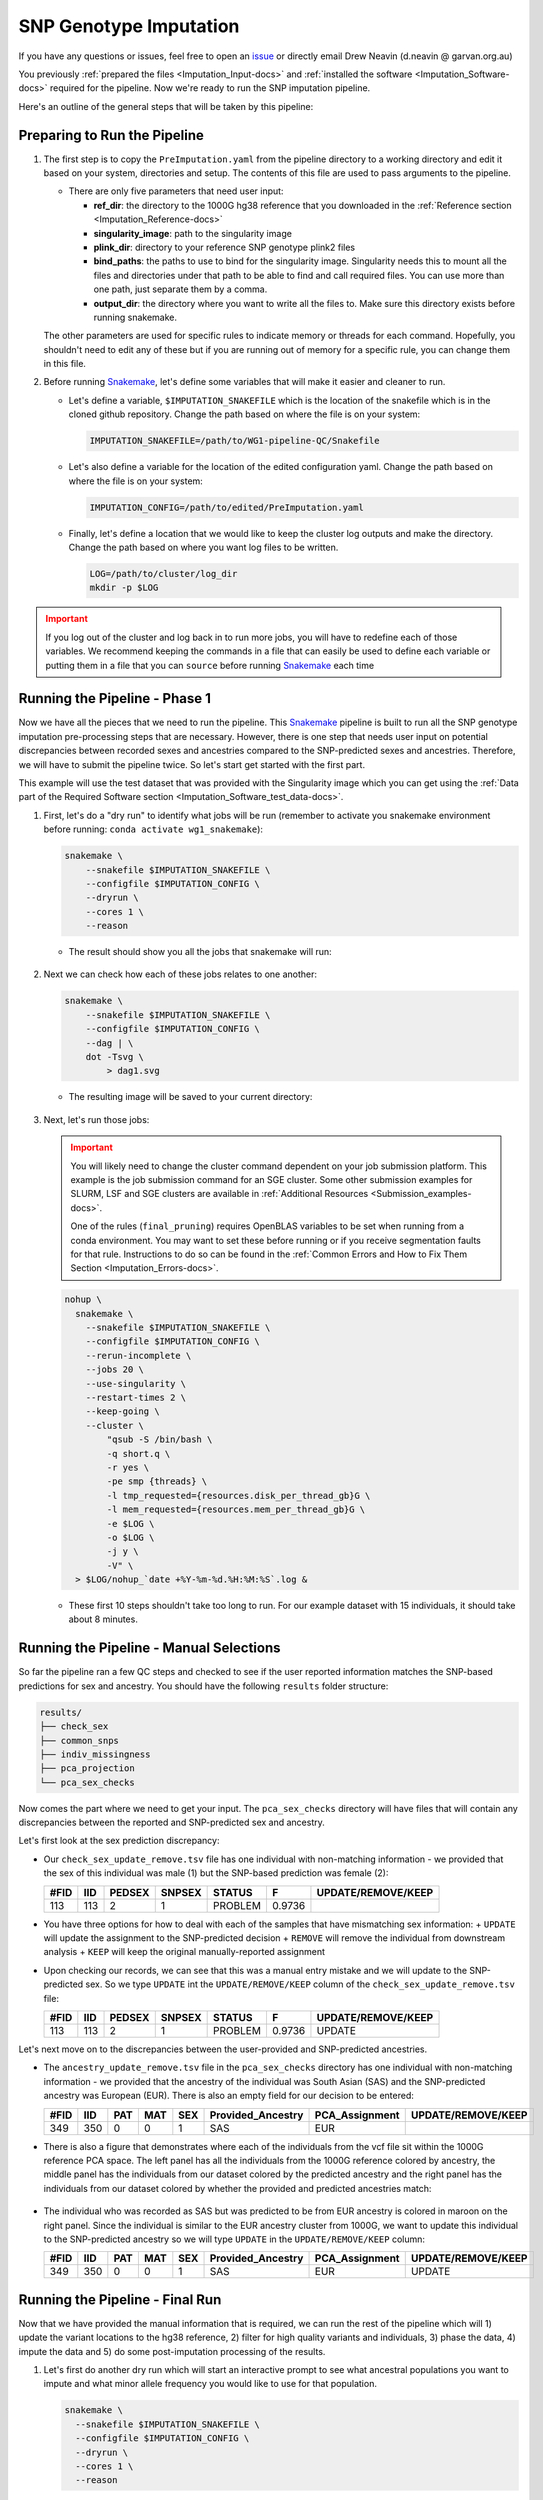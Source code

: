 .. _Imputation-docs:

SNP Genotype Imputation
==============================

.. _issue: https://github.com/sc-eQTLgen-consortium/WG1-pipeline-QC/issues
.. _Snakemake: https://snakemake.readthedocs.io/en/stable/getting_started/installation.html

If you have any questions or issues, feel free to open an issue_ or directly email Drew Neavin (d.neavin @ garvan.org.au)

You previously :ref:`prepared the files <Imputation_Input-docs>` and :ref:`installed the software <Imputation_Software-docs>` required for the pipeline.
Now we're ready to run the SNP imputation pipeline.

Here's an outline of the general steps that will be taken by this pipeline:

.. figure:: https://user-images.githubusercontent.com/44268007/131951722-ea3eb43b-83d5-4a2c-9091-31bfb1f486de.png
  :width: 300


Preparing to Run the Pipeline
-----------------------------

#. The first step is to copy the ``PreImputation.yaml`` from the pipeline directory to a working directory and edit it based on your system, directories and setup. The contents of this file are used to pass arguments to the pipeline.

   - There are only five parameters that need user input:

     - **ref_dir**: the directory to the 1000G hg38 reference that you downloaded in the :ref:`Reference section <Imputation_Reference-docs>`

     - **singularity_image**: path to the singularity image

     - **plink_dir**: directory to your reference SNP genotype plink2 files

     - **bind_paths**: the paths to use to bind for the singularity image. Singularity needs this to mount all the files and directories under that path to be able to find and call required files. You can use more than one path, just separate them by a comma.

     - **output_dir**: the directory where you want to write all the files to. Make sure this directory exists before running snakemake.


   The other parameters are used for specific rules to indicate memory or threads for each command. Hopefully, you shouldn't need to edit any of these but if you are running out of memory for a specific rule, you can change them in this file.


#. Before running Snakemake_, let's define some variables that will make it easier and cleaner to run.

   - Let's define a variable, ``$IMPUTATION_SNAKEFILE`` which is the location of the snakefile which is in the cloned github repository. Change the path based on where the file is on your system:

     .. code-block:: bash

      IMPUTATION_SNAKEFILE=/path/to/WG1-pipeline-QC/Snakefile

   - Let's also define a variable for the location of the edited configuration yaml. Change the path based on where the file is on your system:
    
     .. code-block:: bash

      IMPUTATION_CONFIG=/path/to/edited/PreImputation.yaml

   - Finally, let's define a location that we would like to keep the cluster log outputs and make the directory. Change the path based on where you want log files to be written.
    
     .. code-block:: bash

      LOG=/path/to/cluster/log_dir
      mkdir -p $LOG


.. admonition:: Important
  :class: caution

  If you log out of the cluster and log back in to run more jobs, you will have to redefine each of those variables. 
  We recommend keeping the commands in a file that can easily be used to define each variable or putting them in a file that you can ``source`` before running Snakemake_ each time


Running the Pipeline - Phase 1
------------------------------

Now we have all the pieces that we need to run the pipeline.
This Snakemake_ pipeline is built to run all the SNP genotype imputation pre-processing steps that are necessary.
However, there is one step that needs user input on potential discrepancies between recorded sexes and ancestries compared to the SNP-predicted sexes and ancestries.
Therefore, we will have to submit the pipeline twice. So let's start get started with the first part.

This example will use the test dataset that was provided with the Singularity image which you can get using the :ref:`Data part of the Required Software section <Imputation_Software_test_data-docs>`.


#. First, let's do a "dry run" to identify what jobs will be run (remember to activate you snakemake environment before running: ``conda activate wg1_snakemake``):

   .. code-block:: bash

    snakemake \
        --snakefile $IMPUTATION_SNAKEFILE \
        --configfile $IMPUTATION_CONFIG \
        --dryrun \
        --cores 1 \
        --reason

   - The result should show you all the jobs that snakemake will run:

     .. figure:: https://user-images.githubusercontent.com/44268007/131966453-cf39837e-ad8a-47e7-a0a4-5cb46b2097c3.png
      :width: 300


#. Next we can check how each of these jobs relates to one another:

   .. code-block:: bash

    snakemake \
        --snakefile $IMPUTATION_SNAKEFILE \
        --configfile $IMPUTATION_CONFIG \
        --dag | \
        dot -Tsvg \
            > dag1.svg


   - The resulting image will be saved to your current directory:

     .. figure:: https://user-images.githubusercontent.com/44268007/131966613-5db8f4b8-bfb5-43fb-ba41-664dfa7875e4.png
      :width: 300


#. Next, let's run those jobs:

   .. admonition:: Important
    :class: caution

    You will likely need to change the cluster command dependent on your job submission platform.
    This example is the job submission command for an SGE cluster. Some other submission examples for SLURM, LSF and SGE clusters are available in :ref:`Additional Resources <Submission_examples-docs>`.

    One of the rules (``final_pruning``) requires OpenBLAS variables to be set when running from a conda environment.
    You may want to set these before running or if you receive segmentation faults for that rule.
    Instructions to do so can be found in the :ref:`Common Errors and How to Fix Them Section <Imputation_Errors-docs>`.


   .. code-block:: bash

    nohup \
      snakemake \
        --snakefile $IMPUTATION_SNAKEFILE \
        --configfile $IMPUTATION_CONFIG \
        --rerun-incomplete \
        --jobs 20 \
        --use-singularity \
        --restart-times 2 \
        --keep-going \
        --cluster \
            "qsub -S /bin/bash \
            -q short.q \
            -r yes \
            -pe smp {threads} \
            -l tmp_requested={resources.disk_per_thread_gb}G \
            -l mem_requested={resources.mem_per_thread_gb}G \
            -e $LOG \
            -o $LOG \
            -j y \
            -V" \
      > $LOG/nohup_`date +%Y-%m-%d.%H:%M:%S`.log &


   - These first 10 steps shouldn't take too long to run. For our example dataset with 15 individuals, it should take about 8 minutes.


Running the Pipeline - Manual Selections
----------------------------------------

So far the pipeline ran a few QC steps and checked to see if the user reported information matches the SNP-based predictions for sex and ancestry.
You should have the following ``results`` folder structure:

.. code-block:: bash

  results/
  ├── check_sex
  ├── common_snps
  ├── indiv_missingness
  ├── pca_projection
  └── pca_sex_checks


Now comes the part where we need to get your input. The ``pca_sex_checks`` directory will have files that will contain any discrepancies between the reported and SNP-predicted sex and ancestry. 

Let's first look at the sex prediction discrepancy:

- Our ``check_sex_update_remove.tsv`` file has one individual with non-matching information - we provided that the sex of this individual was male (1) but the SNP-based prediction was female (2):

  +------+--------+--------+--------+---------+--------+-------------------+
  | #FID |  IID   | PEDSEX | SNPSEX | STATUS  | F      | UPDATE/REMOVE/KEEP|
  +======+========+========+========+=========+========+===================+
  | 113  |   113  |  2     |    1   | PROBLEM | 0.9736 |                   |
  +------+--------+--------+--------+---------+--------+-------------------+

    
- You have three options for how to deal with each of the samples that have mismatching sex information:
  + ``UPDATE`` will update the assignment to the SNP-predicted decision
  + ``REMOVE`` will remove the individual from downstream analysis
  + ``KEEP`` will keep the original manually-reported assignment

- Upon checking our records, we can see that this was a manual entry mistake and we will update to the SNP-predicted sex. So we type ``UPDATE`` int the ``UPDATE/REMOVE/KEEP`` column of the ``check_sex_update_remove.tsv`` file:

  +-----+--------+--------+--------+---------+------+-------------------+
  |#FID |  IID   | PEDSEX | SNPSEX | STATUS  | F    | UPDATE/REMOVE/KEEP|
  +=====+========+========+========+=========+======+===================+
  |113  |   113  |  2     |    1   | PROBLEM |0.9736| UPDATE            |
  +-----+--------+--------+--------+---------+------+-------------------+


Let's next move on to the discrepancies between the user-provided and SNP-predicted ancestries. 

- The ``ancestry_update_remove.tsv`` file in the ``pca_sex_checks`` directory has one individual with non-matching information - we provided that the ancestry of the individual was South Asian (SAS) and the SNP-predicted ancestry was European (EUR). There is also an empty field for our decision to be entered:

  +------+--------+------+----------+--------+----------------------+-------------------+-------------------+
  |#FID  |  IID   |  PAT |    MAT   |  SEX   |  Provided_Ancestry   |    PCA_Assignment | UPDATE/REMOVE/KEEP|
  +======+========+======+==========+========+======================+===================+===================+
  | 349  |   350  |   0  |     0    |   1    |   SAS                |  EUR              |                   |
  +------+--------+------+----------+--------+----------------------+-------------------+-------------------+


- There is also a figure that demonstrates where each of the individuals from the vcf file sit within the 1000G reference PCA space. The left panel has all the individuals from the 1000G reference colored by ancestry, the middle panel has the individuals from our dataset colored by the predicted ancestry and the right panel has the individuals from our dataset colored by whether the provided and predicted ancestries match:

  .. figure:: https://user-images.githubusercontent.com/44268007/105093939-6734d300-5af3-11eb-8a9f-d51d6a8f5f10.png
    :width: 800

- The individual who was recorded as SAS but was predicted to be from EUR ancestry is colored in maroon on the right panel. Since the individual is similar to the EUR ancestry cluster from 1000G, we want to update this individual to the SNP-predicted ancestry so we will type ``UPDATE`` in the ``UPDATE/REMOVE/KEEP`` column:

  +------+--------+------+----------+--------+----------------------+-------------------+-------------------+
  |#FID  |  IID   |  PAT |    MAT   |  SEX   |  Provided_Ancestry   |    PCA_Assignment | UPDATE/REMOVE/KEEP|
  +======+========+======+==========+========+======================+===================+===================+
  | 349  |   350  |   0  |     0    |   1    |   SAS                |  EUR              | UPDATE            |
  +------+--------+------+----------+--------+----------------------+-------------------+-------------------+


Running the Pipeline - Final Run
---------------------------------

Now that we have provided the manual information that is required, we can run the rest of the pipeline which will 1) update the variant locations to the hg38 reference, 2) filter for high quality variants and individuals, 3) phase the data, 4) impute the data and 5) do some post-imputation processing of the results.

#. Let's first do another dry run which will start an interactive prompt to see what ancestral populations you want to impute and what minor allele frequency you would like to use for that population.

   .. code-block:: bash

    snakemake \
      --snakefile $IMPUTATION_SNAKEFILE \
      --configfile $IMPUTATION_CONFIG \
      --dryrun \
      --cores 1 \
      --reason


   You should be entered into an interactive prompt. With the test dataset, it looks like this:
    
   .. code-block::

    You have 14 individuals from EUR ancestry.
    Would you like to impute for this ancestral population? (yes/no)


   Then you need to answer if you want that ancestral population to undergo imputation. In our case, we answer ``yes`` and it provides another prompt:

   .. code-block::

    What minor allele frequency filtering would you like to use for the pre-imoutation processing for the EUR ancestry group.
    A value of 0.05 removes SNPs with < 5% minor alleles from the analysis.
    For no filtering use 0.
    (0-1)


   In our case, we enter ``0`` since we have a small sample size and don\'t want to overfilter the data too much before imputation. Most groups will have much larger samples sizes so we anticipate 0.03 (3%) to 0.05 (5%) to be the most frequently used thresholds.


   .. admonition:: Important
    :class: caution

    If you didn't fill out your ``check_sex_update_remove.tsv`` and ``ancestry_update_remove.tsv`` files correctly, you will get an error message and the pipeline won't run until you provide the correct input files.
    You will receive the following message:
  
    .. code-block::

      The column names of your psam file are not correct.
      They should be: '#FID', 'IID', 'PAT', 'MAT', 'SEX', 'Provided_Ancestry','genotyping_platform', 'array_available', 'wgs_available','wes_available', 'age', 'age_range', 'Study'.
      If the names look the same, check that the file is tab separated, without any spaces or other weird characters.
      
      Exiting.


   After the manual entries, you should see the following jobs will be run by the pipeline:

   .. figure:: https://user-images.githubusercontent.com/44268007/132081876-71439fb1-362d-4cfe-90ca-7f507fa9a909.png

   .. admonition:: Note
    :class: hint
    
    Your responses to the manual entry steps are saved to a file to be used downstream. If you made an error in the manual entry or want to change your responses, you can either edit the file directly or delete it and run the dryrun command again to enter new answers.
    
    The file is located at `results/pca_sex_checks/ancestry_mafs.tsv`



#. Let's also take a look at how those new jobs fit in with the steps that we already ran:

   .. code-block:: bash

    snakemake \
        --snakefile $IMPUTATION_SNAKEFILE \
        --configfile $IMPUTATION_CONFIG \
        --dag | \
        dot -Tsvg \
            > dag2.svg


   - The resulting image will show jobs that are completed in dashed lines and those that still need to be run in solid lines. This will be saved to your current directory. It's quite a busy image so you can open it `here <https://user-images.githubusercontent.com/44268007/132082026-ad2ea5ea-e979-4382-987b-7f928938fe65.png>`__ if you want to take a look at it.

#. Next, let's run those new jobs:

   .. admonition:: Note
    :class: hint

    Remember that you may need to change the cluster command dependent on your job submission platform.
    This example is the job submission command for an SGE cluster.

   .. code-block:: bash

    nohup \
      snakemake \
        --snakefile $IMPUTATION_SNAKEFILE \
        --configfile $IMPUTATION_CONFIG \
        --rerun-incomplete \
        --jobs 20 \
        --use-singularity \
        --restart-times 2 \
        --keep-going \
        --cluster \
            "qsub -S /bin/bash \
            -q short.q \
            -r yes \
            -pe smp {threads} \
            -l tmp_requested={resources.disk_per_thread_gb}G \
            -l mem_requested={resources.mem_per_thread_gb}G \
            -e $LOG \
            -o $LOG \
            -j y \
            -V" \
      > $LOG/nohup_`date +%Y-%m-%d.%H:%M:%S`.log &

   .. admonition:: Note
    :class: hint
    
    Some HPCs have java memory options preset which may interfere with some jobs and cause them to fail (specifically the ``harmonize_hg38`` rule).
    See the :ref:`Common Errors and How to Fix Them Section <Imputation_Errors-docs>` section for a way to fix this.

#. Finally, let's create a report that includes all of our results and some pipeline metrics:


   .. code-block:: bash

    nohup \
      snakemake \
        --snakefile $IMPUTATION_SNAKEFILE \
        --configfile $IMPUTATION_CONFIG \
        --report imputation_report.html


Results!
--------
After running those jobs, you should be done! 


You should have the following results directories:

.. code-block:: bash

    results/
    ├── check_sex
    ├── common_snps
    ├── crossmapped
    ├── crossmapped_sorted
    ├── eagle_prephasing
    ├── filter_preimpute_vcf
    ├── genotype_donor_annotation
    ├── harmonize_hg38
    ├── het
    ├── het_filter
    ├── indiv_missingness
    ├── minimac_imputed
    ├── pca_projection
    ├── pca_sex_checks
    ├── separate_indivs
    ├── split_by_chr
    ├── subset_ancestry
    ├── update_sex_ancestry
    ├── vcf_4_demultiplex
    ├── vcf_all_merged
    ├── vcf_fixref_hg38
    └── vcf_merged_by_ancestries


- The ``genotype_donor_annotation.tsv`` has been formatted to be used by WG3 for eQTL detection
- The files in ``vcf_4_demultiplex`` will be input for the next step - :ref:`Demultiplexing and Doublet Removal <Demultiplexing_Introduction-docs>`
- The files in ``vcf_merged_by_ancestries`` and ``vcf_all_merged`` will likely be used (after further processing) for eQTL detection by WG3


You will also have an html report that includes figures and pipeline metrics called ``imputation_report.html``.
The report generated for this testa dataset is available :download:`here <../_static/imputation_report.html>`.

This report will have three main figure subsets:

#. Ancestry PCS figure (already shown for ancestry decisions) are in the ``Ancestry``. The left panel has all the individuals from the 1000G reference colored by ancestry, the middle panel has the individuals from our dataset colored by the predicted ancestry and the right panel has the individuals from our dataset colored by whether the provided and predicted ancestries match:

   .. figure:: https://user-images.githubusercontent.com/44268007/105093939-6734d300-5af3-11eb-8a9f-d51d6a8f5f10.png
    :width: 800

#. A summary of the provided ancestries, the final ancestry classifications and the decisions that were taken for non-matching ancestry annotations are in the ``Ancestry and Sex Summary``.

   .. figure:: ../_static/ancestry_summary.png
    :width: 300


#. A summary of the provided ancestries, the final sex classifications and the decisions that were taken for non-matching sex annotations are in the ``Ancestry and Sex Summary``.

   .. figure:: ../_static/ancestry_summary.png
    :width: 300


#. A summary of the number of SNPs identified after imputation per ancestry, for combined ancestries and after filtering are in the ``Ancestry and Sex Summary``.

   .. figure:: ../_static/ancestry_summary.png
    :width: 300





Next Steps
------------

|:tada:| **Congrats!** |:tada:| You have successfully completed the first step for the sceQTL-Gen Consortium. Now you can move on to :ref:`Demultiplexing and Doublet Removal <Demultiplexing_Introduction-docs>`.
   


